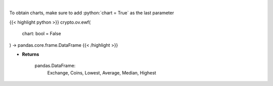 .. role:: python(code)
    :language: python
    :class: highlight

|

.. raw:: html

    <h3>
    > Scrapes exchange withdrawal fees
    [Source: https://withdrawalfees.com/]

    Parameters
    ----------
    </h3>

To obtain charts, make sure to add :python:`chart = True` as the last parameter

{{< highlight python >}}
crypto.ov.ewf(
    chart: bool = False
) -> pandas.core.frame.DataFrame
{{< /highlight >}}

* **Returns**

    pandas.DataFrame:
        Exchange, Coins, Lowest, Average, Median, Highest
    